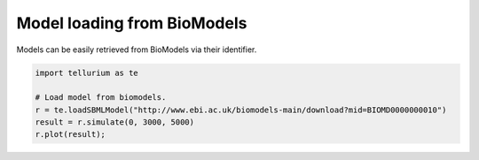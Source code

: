 

Model loading from BioModels
~~~~~~~~~~~~~~~~~~~~~~~~~~~~

Models can be easily retrieved from BioModels via their identifier.

.. code:: python

    import tellurium as te
    
    # Load model from biomodels.
    r = te.loadSBMLModel("http://www.ebi.ac.uk/biomodels-main/download?mid=BIOMD0000000010")
    result = r.simulate(0, 3000, 5000)
    r.plot(result);



.. image:: _notebooks/core/model_modelFromBioModels_files/model_modelFromBioModels_2_0.png


